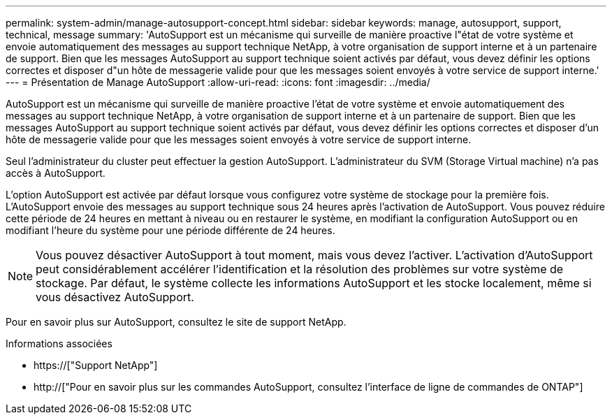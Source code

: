 ---
permalink: system-admin/manage-autosupport-concept.html 
sidebar: sidebar 
keywords: manage, autosupport, support, technical, message 
summary: 'AutoSupport est un mécanisme qui surveille de manière proactive l"état de votre système et envoie automatiquement des messages au support technique NetApp, à votre organisation de support interne et à un partenaire de support. Bien que les messages AutoSupport au support technique soient activés par défaut, vous devez définir les options correctes et disposer d"un hôte de messagerie valide pour que les messages soient envoyés à votre service de support interne.' 
---
= Présentation de Manage AutoSupport
:allow-uri-read: 
:icons: font
:imagesdir: ../media/


[role="lead"]
AutoSupport est un mécanisme qui surveille de manière proactive l'état de votre système et envoie automatiquement des messages au support technique NetApp, à votre organisation de support interne et à un partenaire de support. Bien que les messages AutoSupport au support technique soient activés par défaut, vous devez définir les options correctes et disposer d'un hôte de messagerie valide pour que les messages soient envoyés à votre service de support interne.

Seul l'administrateur du cluster peut effectuer la gestion AutoSupport. L'administrateur du SVM (Storage Virtual machine) n'a pas accès à AutoSupport.

L'option AutoSupport est activée par défaut lorsque vous configurez votre système de stockage pour la première fois. L'AutoSupport envoie des messages au support technique sous 24 heures après l'activation de AutoSupport. Vous pouvez réduire cette période de 24 heures en mettant à niveau ou en restaurer le système, en modifiant la configuration AutoSupport ou en modifiant l'heure du système pour une période différente de 24 heures.

[NOTE]
====
Vous pouvez désactiver AutoSupport à tout moment, mais vous devez l'activer. L'activation d'AutoSupport peut considérablement accélérer l'identification et la résolution des problèmes sur votre système de stockage. Par défaut, le système collecte les informations AutoSupport et les stocke localement, même si vous désactivez AutoSupport.

====
Pour en savoir plus sur AutoSupport, consultez le site de support NetApp.

.Informations associées
* https://["Support NetApp"]
* http://["Pour en savoir plus sur les commandes AutoSupport, consultez l'interface de ligne de commandes de ONTAP"]

